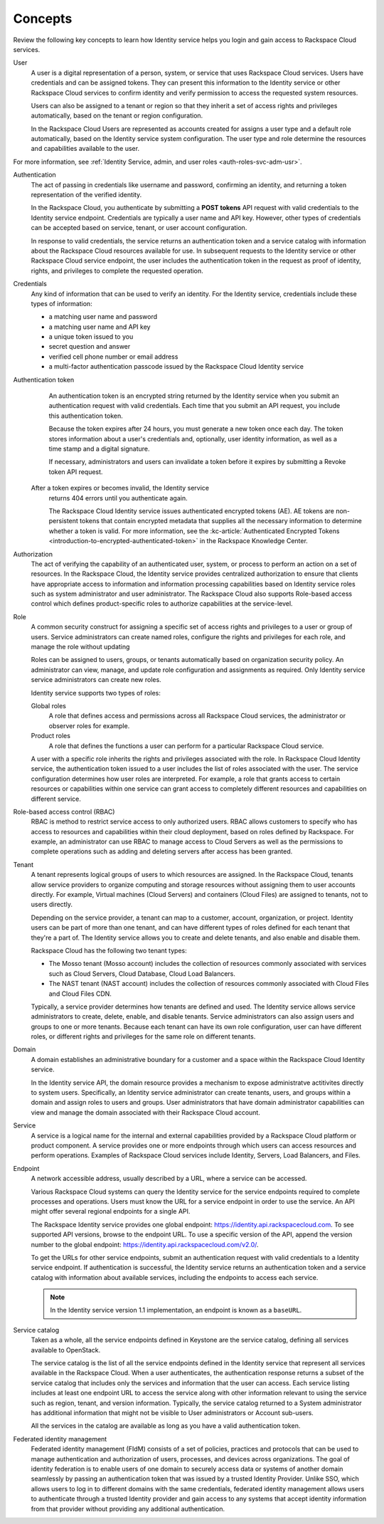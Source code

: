 .. _concepts:

Concepts
~~~~~~~~~

Review the following key concepts to learn how Identity service helps
you login and gain access to Rackspace Cloud services.

.. _user-concept: 

User
	A user is a digital representation of a person, system, or service
	that uses Rackspace Cloud services. Users have credentials and can
	be assigned tokens. They can present this information to the
	Identity service or other Rackspace Cloud services to confirm
	identity and verify permission to access the requested system
	resources.

	Users can also be assigned to a tenant or region so that they
	inherit a set of access rights and privileges automatically, based
	on the tenant or region configuration.

	In the Rackspace Cloud Users are represented as accounts created for
	assigns a user type and a default role automatically, based on the
	Identity service system configuration. The user type and role
	determine the resources and capabilities available to the user.

For more information, see :ref:`Identity Service, admin, and user roles <auth-roles-svc-adm-usr>`.


.. _authentication-concept:

Authentication
	The act of passing in credentials like username and password, confirming an identity,
	and returning a token representation of the verified identity.

	In the Rackspace Cloud, you authenticate by submitting a **POST tokens** 
	API request with valid credentials to the Identity service
	endpoint. Credentials are typically a user name and API key.
	However, other types of credentials can be accepted based on
	service, tenant, or user account configuration.

	In response to valid credentials, the service returns an
	authentication token and a service catalog with information about
	the Rackspace Cloud resources available for use. In subsequent
	requests to the Identity service or other Rackspace Cloud service
	endpoint, the user includes the authentication token in the
	request as proof of identity, rights, and privileges to complete the
	requested operation.


.. _credentials-concept:

Credentials
	Any kind of information that can be used to verify an identity. For
	the Identity service, credentials include these types of
	information:

	-  a matching user name and password

	-  a matching user name and API key

	-  a unique token issued to you

	-  secret question and answer

	-  verified cell phone number or email address

	-   a multi-factor authentication passcode issued by the Rackspace Cloud Identity service


.. _auth-token-concept:

Authentication token
	An authentication token is an encrypted string returned by the
	Identity service when you submit an authentication request with
	valid credentials. Each time that you submit an API request, you
	include this authentication token. 
	
	Because the token expires after
	24 hours, you must generate a new token once each day. The token
	stores information about a user's credentials and, optionally, user
	identity information, as well as a time stamp and a digital
	signature. 
	
	If necessary, administrators and users can invalidate a
	token before it expires by submitting a Revoke token API request.
    After a token expires or becomes invalid, the Identity service
	returns 404 errors until you authenticate again.
	
	The Rackspace Cloud Identity service issues authenticated encrypted tokens (AE).
	AE tokens are non-persistent tokens that contain encrypted metadata that supplies 
	all the necessary information to determine whether a token is valid. For 
	more information, see the 
	:kc-article:`Authenticated Encrypted Tokens <introduction-to-encrypted-authenticated-token>` 
	in the Rackspace Knowledge Center.

.. _authorization-concept:

Authorization
	The act of verifying the capability of an authenticated user,
	system, or process to perform an action on a set of resources. In
	the Rackspace Cloud, the Identity service provides centralized
	authorization to ensure that clients have appropriate access to
	information and information processing capabilities based on
	Identity service roles such as system administrator and user
	administrator. The Rackspace Cloud also supports Role-based access
	control which defines product-specific roles to authorize
	capabilities at the service-level.



.. _role-concept:

Role
	A common security construct for assigning a specific set of access
	rights and privileges to a user or group of users. Service
	administrators can create named roles, configure the rights and
	privileges for each role, and manage the role without updating

	Roles can be assigned to users, groups, or tenants automatically
	based on organization security policy. An administrator can view,
	manage, and update role configuration and assignments as required.
	Only Identity service service administrators can create new roles.

	Identity service supports two types of roles:

	Global roles
   		A role that defines access and permissions across all Rackspace
   		Cloud services, the administrator or observer roles for example.

	Product roles
   		A role that defines the functions a user can perform for a
   		particular Rackspace Cloud service.

   	A user with a specific role inherits the rights and privileges
   	associated with the role. In Rackspace Cloud Identity service, the
   	authentication token issued to a user includes the list of
   	roles associated with the user. The service configuration determines
   	how user roles are interpreted. For example, a role that grants
   	access to certain resources or capabilities within one service can
   	grant access to completely different resources and capabilities on
   	different service.

.. _rbac-concept:

Role-based access control (RBAC)
	RBAC is method to restrict service access to only authorized users.
	RBAC allows customers to specify who has access to resources and
	capabilities within their cloud deployment, based on roles defined
	by Rackspace. For example, an administrator can use RBAC to manage
	access to Cloud Servers as well as the permissions to complete
	operations such as adding and deleting servers after access has been
	granted.


.. _tenant-concept:

Tenant
	A tenant represents logical groups of users to which resources are
	assigned. In the Rackspace Cloud, tenants allow service providers to
	organize computing and storage resources without assigning them to
	user accounts directly. For example, Virtual machines (Cloud
	Servers) and containers (Cloud Files) are assigned to tenants, not
	to users directly.

	Depending on the service provider, a tenant can map to a customer,
	account, organization, or project. Identity users can be part of
	more than one tenant, and can have different types of roles defined
	for each tenant that they're a part of. The Identity service allows
	you to create and delete tenants, and also enable and disable them.
	

	Rackspace Cloud has the following two tenant types:

	- The Mosso tenant (Mosso account) includes the collection of resources commonly 
	  associated with services such as Cloud Servers, Cloud Database, Cloud Load Balancers.
      

	- The NAST tenant (NAST account) includes the collection of
   	  resources commonly associated with Cloud Files and Cloud Files CDN.
   	   

	Typically, a service provider determines how tenants are defined and
	used. The Identity service allows service administrators to create,
	delete, enable, and disable tenants. Service administrators can also
	assign users and groups to one or more tenants. Because each tenant
	can have its own role configuration, user can have different roles,
	or different rights and privileges for the same role on different
	tenants.


.. _domain-concept:

Domain
	A domain establishes an administrative boundary for a customer and a
	space within the Rackspace Cloud Identity service.

	In the Identity service API, the domain resource provides a
	mechanism to expose administratve actitivites directly to system
	users. Specifically, an Identity service administrator can create
	tenants, users, and groups within a domain and assign roles to users
	and groups. User administrators that have domain administrator
	capabilities can view and manage the domain associated with their
	Rackspace Cloud account.


.. _service-concept:

Service
	A service is a logical name for the internal and external
	capabilities provided by a Rackspace Cloud platform or product
	component. A service provides one or more endpoints through
	which users can access resources and perform operations. Examples of
	Rackspace Cloud services include Identity, Servers, Load Balancers,
	and Files.


.. _endpoint-concept:

Endpoint
	A network accessible address, usually described by a URL, where a
	service can be accessed.

	Various Rackspace Cloud systems can query the Identity service for
	the service endpoints required to complete processes and operations.
	Users must know the URL for a service endpoint in order to use the
	service. An API might offer several regional endpoints for a single
	API.

	The Rackspace Identity service provides one global endpoint:
	https://identity.api.rackspacecloud.com. To see supported API
	versions, browse to the endpoint URL. To use a specific version of
	the API, append the version number to the global endpoint:
	https://identity.api.rackspacecloud.com/v2.0/.

	To get the URLs for other service endpoints, submit an
	authentication request with valid credentials to a Identity service
	endpoint. If authentication is successful, the Identity service
	returns an authentication token and a service catalog with
	information about available services, including the endpoints to
	access each service.

	..  note:: 
    	
    	 In the Identity service version 1.1 implementation, an endpoint is
    	 known as a ``baseURL``.


.. _service-catalog-concept:

Service catalog
	Taken as a whole, all the service endpoints defined in Keystone are
	the service catalog, defining all services available to OpenStack.

	The service catalog is the list of all the service endpoints defined
	in the Identity service that represent all services available in the
	Rackspace Cloud. When a user authenticates, the authentication
	response returns a subset of the service catalog that includes only
	the services and information that the user can access. Each service
	listing includes at least one endpoint URL to access the service
	along with other information relevant to using the service such as
	region, tenant, and version information. Typically, the service
	catalog returned to a System administrator has additional
	information that might not be visible to User administrators or
	Account sub-users.

	All the services in the catalog are available as long as you have a
	valid authentication token.


.. _federated-identity-management:

Federated identity management
	Federated identity management (FIdM) consists of a set of policies,
	practices and protocols that can be used to manage authentication
	and authorization of users, processes, and devices across
	organizations. The goal of identity federation is to enable users of
	one domain to securely access data or systems of another domain
	seamlessly by passing an authentication token that was issued by a
	trusted Identity Provider. Unlike SSO, which allows users to log in
	to different domains with the same credentials, federated identity
	management allows users to authenticate through a trusted Identity
	provider and gain access to any systems that accept identity
	information from that provider without providing any additional
	authentication.
